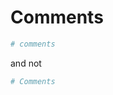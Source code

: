 * Comments
  #+BEGIN_SRC python
  # comments
  #+END_SRC
  and not
  #+BEGIN_SRC python
  # Comments
  #+END_SRC
